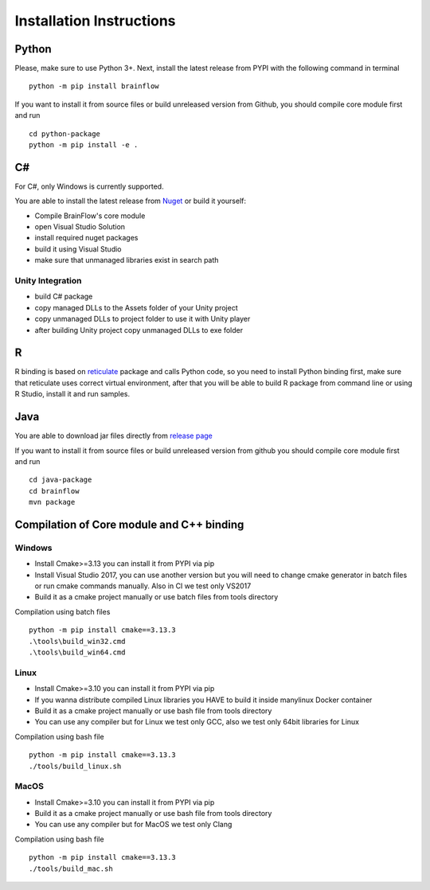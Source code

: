 .. _installation-label:

Installation Instructions
==========================

Python
-------

.. compound::

    Please, make sure to use Python 3+. Next, install the latest release from PYPI with the following command in terminal ::

        python -m pip install brainflow

.. compound::

    If you want to install it from source files or build unreleased version from Github, you should compile core module first and run ::

        cd python-package
        python -m pip install -e .

C#
----

For C#, only Windows is currently supported.

You are able to install the latest release from `Nuget <https://www.nuget.org/packages/brainflow/>`_ or build it yourself:

- Compile BrainFlow's core module
- open Visual Studio Solution
- install required nuget packages
- build it using Visual Studio
- make sure that unmanaged libraries exist in search path

Unity Integration
~~~~~~~~~~~~~~~~~~

- build C# package
- copy managed DLLs to the Assets folder of your Unity project
- copy unmanaged DLLs to project folder to use it with Unity player
- after building Unity project copy unmanaged DLLs to exe folder

R
-----

R binding is based on `reticulate <https://rstudio.github.io/reticulate/>`_ package and calls Python code, so you need to install Python binding first, make sure that reticulate uses correct virtual environment, after that you will be able to build R package from command line or using R Studio, install it and run samples.

Java
-----

You are able to download jar files directly from `release page <https://github.com/Andrey1994/brainflow/releases>`_

.. compound::

    If you want to install it from source files or build unreleased version from github you should compile core module first and run ::

        cd java-package
        cd brainflow
        mvn package


Compilation of Core module and C++ binding
-------------------------------------------

Windows
~~~~~~~~

- Install Cmake>=3.13 you can install it from PYPI via pip
- Install Visual Studio 2017, you can use another version but you will need to change cmake generator in batch files or run cmake commands manually. Also in CI we test only VS2017
- Build it as a cmake project manually or use batch files from tools directory

.. compound::

    Compilation using batch files ::

        python -m pip install cmake==3.13.3
        .\tools\build_win32.cmd
        .\tools\build_win64.cmd

Linux
~~~~~~

- Install Cmake>=3.10 you can install it from PYPI via pip
- If you wanna distribute compiled Linux libraries you HAVE to build it inside manylinux Docker container
- Build it as a cmake project manually or use bash file from tools directory
- You can use any compiler but for Linux we test only GCC, also we test only 64bit libraries for Linux

.. compound::

    Compilation using bash file ::

        python -m pip install cmake==3.13.3
        ./tools/build_linux.sh

MacOS
~~~~~~~

- Install Cmake>=3.10 you can install it from PYPI via pip
- Build it as a cmake project manually or use bash file from tools directory
- You can use any compiler but for MacOS we test only Clang

.. compound::

    Compilation using bash file ::

        python -m pip install cmake==3.13.3
        ./tools/build_mac.sh


